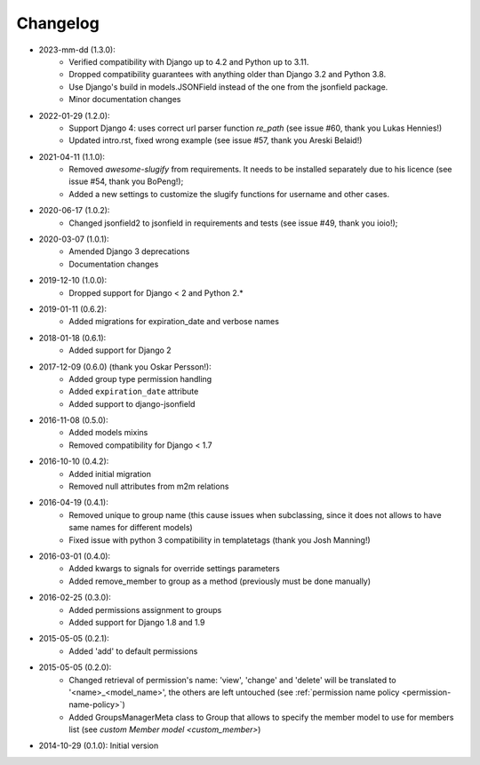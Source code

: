 Changelog
=========

- 2023-mm-dd (1.3.0):
    - Verified compatibility with Django up to 4.2 and Python up to 3.11.
    - Dropped compatibility guarantees with anything older than Django 3.2 and Python 3.8.
    - Use Django's build in models.JSONField instead of the one from the jsonfield package.
    - Minor documentation changes

- 2022-01-29 (1.2.0):
    - Support Django 4: uses correct url parser function `re_path` (see issue #60, thank you Lukas Hennies!)
    - Updated intro.rst, fixed wrong example (see issue #57, thank you Areski Belaid!)

- 2021-04-11 (1.1.0):
    - Removed `awesome-slugify` from requirements. It needs to be installed separately due to his licence (see issue #54, thank you BoPeng!);
    - Added a new settings to customize the slugify functions for username and other cases.

- 2020-06-17 (1.0.2):
    - Changed jsonfield2 to jsonfield in requirements and tests (see issue #49, thank you ioio!);

- 2020-03-07 (1.0.1):
    - Amended Django 3 deprecations
    - Documentation changes

- 2019-12-10 (1.0.0):
    - Dropped support for Django < 2 and Python 2.*

- 2019-01-11 (0.6.2):
    - Added migrations for expiration_date and verbose names

- 2018-01-18 (0.6.1):
    - Added support for Django 2

- 2017-12-09 (0.6.0) (thank you Oskar Persson!):
    - Added group type permission handling
    - Added ``expiration_date`` attribute
    - Added support to django-jsonfield

- 2016-11-08 (0.5.0):
    - Added models mixins
    - Removed compatibility for Django < 1.7

- 2016-10-10 (0.4.2):
    - Added initial migration
    - Removed null attributes from m2m relations

- 2016-04-19 (0.4.1):
    - Removed unique to group name (this cause issues when subclassing, since it does not allows to have same names for different models)
    - Fixed issue with python 3 compatibility in templatetags (thank you Josh Manning!)

- 2016-03-01 (0.4.0):
    - Added kwargs to signals for override settings parameters
    - Added remove_member to group as a method (previously must be done manually)

- 2016-02-25 (0.3.0):
    - Added permissions assignment to groups
    - Added support for Django 1.8 and 1.9

- 2015-05-05 (0.2.1):
    - Added 'add' to default permissions

- 2015-05-05 (0.2.0):
    - Changed retrieval of permission's name: 'view', 'change' and 'delete' will be translated to '<name>_<model_name>', the others are left untouched (see :ref:`permission name policy <permission-name-policy>`)
    - Added GroupsManagerMeta class to Group that allows to specify the member model to use for members list (see `custom Member model <custom_member>`)

- 2014-10-29 (0.1.0): Initial version

